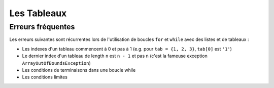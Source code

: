 .. Cette page est publiée sous la license Creative Commons BY-SA (https://creativecommons.org/licenses/by-sa/3.0/fr/)

.. author::

    Marie-Marie van der Beek, Pablo Gonzalez Alvarez

============
Les Tableaux
============
------------------
Erreurs fréquentes
------------------


Les erreurs suivantes sont récurrentes lors de l'utilisation de boucles ``for``
et ``while`` avec des listes et de tableaux :

* Les indexes d'un tableau commencent à 0 et pas à 1 (e.g. pour ``tab = {1, 2, 3}``, ``tab[0]`` est ``'1'``)

* Le dernier index d'un tableau de length ``n`` est ``n - 1`` et pas ``n`` (c'est la fameuse exception ``ArrayOutOfBoundsException``)

* Les conditions de terminaisons dans une boucle while

* Les conditions limites

.. QCM
    ---


.. Misconceptions, unfamiliarity, and difficulties with lists and arrays are magnified in a loop environment. Common errors are related to indexing and include

    Indexing starting at 0 versus 1 (e.g., for mystr = ‘123’,  mystr[0] is ‘1’ and mystr[1] is ‘2’)
    Incorrect use or not understanding the termination condition in while loops.
    Mistakes in the boundary conditions. This includes not properly handling cases where inputs are negative or zero, lists, arrays, or empty strings.
    Fencepost Errors. If we build a straight fence 30 meters long with posts spaced 3 meters apart, how many posts do we need? The intuitive answer of 10 is wrong. The fence has 10 sections, but 11 posts.  These types of “fencepost errors” are common when using arrays or lists in loops. Counting things rather than the spaces between them, or vice versa, or neglecting to consider whether one should count one or both ends of a row leads to execution errors or incorrect results. Test fence post conditions explicitly to ensure correctness.

.. Material covered in the data structure videos provide additional examples and situations students should master.

